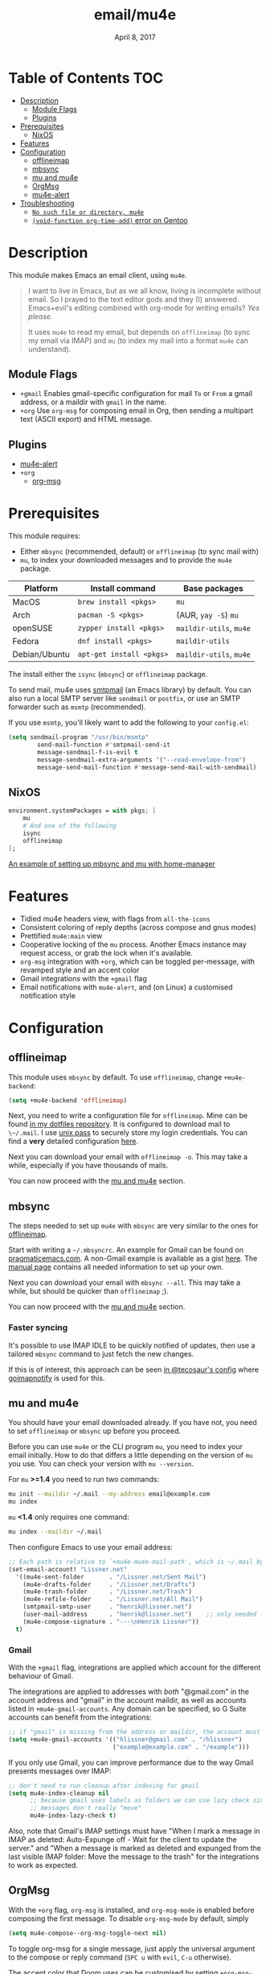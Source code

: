 #+TITLE:   email/mu4e
#+DATE:    April 8, 2017
#+SINCE:   v2.0
#+STARTUP: inlineimages

* Table of Contents :TOC:
- [[#description][Description]]
  - [[#module-flags][Module Flags]]
  - [[#plugins][Plugins]]
- [[#prerequisites][Prerequisites]]
  - [[#nixos][NixOS]]
- [[#features][Features]]
- [[#configuration][Configuration]]
  - [[#offlineimap][offlineimap]]
  - [[#mbsync][mbsync]]
  - [[#mu-and-mu4e][mu and mu4e]]
  - [[#orgmsg][OrgMsg]]
  - [[#mu4e-alert][mu4e-alert]]
- [[#troubleshooting][Troubleshooting]]
  - [[#no-such-file-or-directory-mu4e][=No such file or directory, mu4e=]]
  - [[#void-function-org-time-add-error-on-gentoo][~(void-function org-time-add)~ error on Gentoo]]

* Description
This module makes Emacs an email client, using ~mu4e~.

#+begin_quote
I want to live in Emacs, but as we all know, living is incomplete without email.
So I prayed to the text editor gods and they (I) answered. Emacs+evil's editing
combined with org-mode for writing emails? /Yes please./

It uses ~mu4e~ to read my email, but depends on ~offlineimap~ (to sync my email
via IMAP) and ~mu~ (to index my mail into a format ~mu4e~ can understand).
#+end_quote

** Module Flags
+ =+gmail= Enables gmail-specific configuration for mail ~To~ or ~From~ a gmail
  address, or a maildir with ~gmail~ in the name.
+ =+org= Use =org-msg= for composing email in Org, then sending a multipart text
  (ASCII export) and HTML message.

** Plugins
+ [[https://github.com/iqbalansari/mu4e-alert][mu4e-alert]]
+ =+org=
  + [[https://github.com/jeremy-compostella/org-msg][org-msg]]

* Prerequisites
This module requires:

+ Either ~mbsync~ (recommended, default) or ~offlineimap~ (to sync mail with)
+ ~mu~, to index your downloaded messages and to provide the ~mu4e~ package.

#+name: Install Matrix
| Platform      | Install command        | Base packages       |
|---------------+------------------------+---------------------|
| MacOS         | ~brew install <pkgs>~    | =mu=                  |
| Arch          | ~pacman -S <pkgs>~       | (AUR, ~yay -S~) =mu=    |
| openSUSE      | ~zypper install <pkgs>~  | =maildir-utils=, =mu4e= |
| Fedora        | ~dnf install <pkgs>~     | =maildir-utils=       |
| Debian/Ubuntu | ~apt-get install <pkgs>~ | =maildir-utils=, =mu4e= |

The install either the =isync= (=mbsync=) or =offlineimap= package.

To send mail, mu4e uses [[https://www.gnu.org/software/emacs/manual/html_mono/smtpmail.html][smtpmail]] (an Emacs library) by default.
You can also run a local SMTP server like =sendmail= or =postfix=, or use an SMTP
forwarder such as =msmtp= (recommended).

If you use =msmtp=, you'll likely want to add the following to your
=config.el=:
#+begin_src emacs-lisp
(setq sendmail-program "/usr/bin/msmtp"
        send-mail-function #'smtpmail-send-it
        message-sendmail-f-is-evil t
        message-sendmail-extra-arguments '("--read-envelope-from")
        message-send-mail-function #'message-send-mail-with-sendmail)
#+end_src

** NixOS
#+BEGIN_SRC nix
environment.systemPackages = with pkgs; [
    mu
    # And one of the following
    isync
    offlineimap
];
#+END_SRC

[[https://github.com/Emiller88/dotfiles/blob/5eaabedf1b141c80a8d32e1b496055231476f65e/modules/shell/mail.nix][An example of setting up mbsync and mu with home-manager]]

* Features
+ Tidied mu4e headers view, with flags from =all-the-icons=
+ Consistent coloring of reply depths (across compose and gnus modes)
+ Prettified =mu4e:main= view
+ Cooperative locking of the =mu= process. Another Emacs instance may request
  access, or grab the lock when it's available.
+ =org-msg= integration with =+org=, which can be toggled per-message, with revamped style and
  an accent color
+ Gmail integrations with the =+gmail= flag
+ Email notifications with =mu4e-alert=, and (on Linux) a customised notification style

* Configuration
** offlineimap
This module uses =mbsync= by default. To use =offlineimap=, change ~+mu4e-backend~:

#+BEGIN_SRC emacs-lisp
(setq +mu4e-backend 'offlineimap)
#+END_SRC

Next, you need to write a configuration file for =offlineimap=. Mine can be found
[[https://github.com/hlissner/dotfiles/blob/be0dce5dae8f3cbafaac0cc44269d84b4a742c46/shell/mu/][in my dotfiles repository]]. It is configured to download mail to ~\~/.mail~. I
use [[https://www.passwordstore.org/][unix pass]] to securely store my login credentials. You can find a *very*
detailed configuration [[https://github.com/OfflineIMAP/offlineimap/blob/master/offlineimap.conf][here]].

Next you can download your email with ~offlineimap -o~. This may take a while,
especially if you have thousands of mails.

You can now proceed with the [[#mu-and-mu4e][mu and mu4e]] section.

** mbsync
The steps needed to set up =mu4e= with =mbsync= are very similar to the ones for
[[#offlineimap][offlineimap]].

Start with writing a ~~/.mbsyncrc~. An example for Gmail can be found on
[[http://pragmaticemacs.com/emacs/migrating-from-offlineimap-to-mbsync-for-mu4e/][pragmaticemacs.com]]. A non-Gmail example is available as a gist [[https://gist.github.com/agraul/60977cc497c3aec44e10591f94f49ef0][here]]. The [[http://isync.sourceforge.net/mbsync.html][manual
page]] contains all needed information to set up your own.

Next you can download your email with ~mbsync --all~. This may take a while, but
should be quicker than =offlineimap= ;).

You can now proceed with the [[#mu-and-mu4e][mu and mu4e]] section.

*** Faster syncing
It's possible to use IMAP IDLE to be quickly notified of updates, then use a
tailored =mbsync= command to just fetch the new changes.

If this is of interest, this approach can be seen [[https://tecosaur.github.io/emacs-config/config.html#fetching][in @tecosaur's config]] where
[[https://gitlab.com/shackra/goimapnotify][goimapnotify]] is used for this.

** mu and mu4e
You should have your email downloaded already. If you have not, you need to set
=offlineimap= or =mbsync= up before you proceed.

Before you can use =mu4e= or the CLI program =mu=, you need to index your email
initially. How to do that differs a little depending on the version of =mu= you
use. You can check your version with ~mu --version~.

For =mu= *>=1.4* you need to run two commands:
#+BEGIN_SRC sh
mu init --maildir ~/.mail --my-address email@example.com
mu index
#+END_SRC

=mu= *<1.4* only requires one command:
#+BEGIN_SRC sh
mu index --maildir ~/.mail
#+END_SRC

Then configure Emacs to use your email address:

#+BEGIN_SRC emacs-lisp :tangle no
;; Each path is relative to `+mu4e-mu4e-mail-path', which is ~/.mail by default
(set-email-account! "Lissner.net"
  '((mu4e-sent-folder       . "/Lissner.net/Sent Mail")
    (mu4e-drafts-folder     . "/Lissner.net/Drafts")
    (mu4e-trash-folder      . "/Lissner.net/Trash")
    (mu4e-refile-folder     . "/Lissner.net/All Mail")
    (smtpmail-smtp-user     . "henrik@lissner.net")
    (user-mail-address      . "henrik@lissner.net")    ;; only needed for mu < 1.4
    (mu4e-compose-signature . "---\nHenrik Lissner"))
  t)
#+END_SRC

*** Gmail
With the =+gmail= flag, integrations are applied which account for the different
behaviour of Gmail.

The integrations are applied to addresses with /both/ "@gmail.com" in the
account address and "gmail" in the account maildir, as well as accounts listed
in ~+mu4e-gmail-accounts~. Any domain can be specified, so G Suite accounts can
benefit from the integrations:
#+begin_src emacs-lisp
;; if "gmail" is missing from the address or maildir, the account must be listed here
(setq +mu4e-gmail-accounts '(("hlissner@gmail.com" . "/hlissner")
                             ("example@example.com" . "/example")))
#+end_src

If you only use Gmail, you can improve performance due to the way Gmail
presents messages over IMAP:
#+begin_src emacs-lisp
;; don't need to run cleanup after indexing for gmail
(setq mu4e-index-cleanup nil
      ;; because gmail uses labels as folders we can use lazy check since
      ;; messages don't really "move"
      mu4e-index-lazy-check t)
#+end_src

Also, note that Gmail's IMAP settings must have "When I mark a message in IMAP
as deleted: Auto-Expunge off - Wait for the client to update the server." and
"When a message is marked as deleted and expunged from the last visible IMAP
folder: Move the message to the trash" for the integrations to work as expected.

** OrgMsg
With the =+org= flag, =org-msg= is installed, and ~org-msg-mode~ is enabled before
composing the first message. To disable ~org-msg-mode~ by default, simply
#+BEGIN_SRC emacs-lisp :tangle no
(setq mu4e-compose--org-msg-toggle-next nil)
#+END_SRC

To toggle org-msg for a single message, just apply the universal argument to the
compose or reply command (=SPC u= with ~evil~, =C-u= otherwise).

The accent color that Doom uses can be customised by setting
~+org-msg-accent-color~ to a CSS color string.

** mu4e-alert
This provides notifications through the [[https://github.com/jwiegley/alert][alert]] library.

If you don't like this, simply add
#+begin_src emacs-lisp
(package! mu4e-alert :disable t)
#+end_src
to your [[elisp:(find-file (expand-file-name "packages.el" doom-private-dir))][packages.el]] and it will not be used.

* Troubleshooting
** =No such file or directory, mu4e=
You will get =No such file or directory, mu4e= errors if you don't run ~doom
sync~ after installing =mu= through your package manager.

Some times the the ~mu~ package does not include ~mu4e~ (*cough Ubuntu*).
if that's the case you will need to [[https://github.com/djcb/mu][install]] it and add it to your ~load-path~
you can do that by...
#+BEGIN_SRC emacs-lisp :tangle no
(add-to-list 'load-path "your/path/to/mu4e")
;; if you installed it using your package manager
(add-to-list 'load-path "/usr/share/emacs/site-lisp/mu4e")
;; if you built from source
(add-to-list 'load-path "/usr/local/share/emacs/site-lisp/mu4e")
#+END_SRC

If you have completely lost your install then you can use this handy command!

#+BEGIN_SRC  shell
find / -type d -iname '*mu4e*'
# I reccomend rerouting all of the error to /dev/null
find / -type d -iname '*mu4e*' 2> /dev/null
#+END_SRC

** ~(void-function org-time-add)~ error on Gentoo
Gentoo users will see this error because [[https://gitweb.gentoo.org/repo/gentoo.git/tree/net-mail/mu/files/70mu-gentoo.el#n2][the =net-mail/mu= package eagerly loads
=mu4e= (which pulls in =org=) much too early]]; before Emacs reads =~/.emacs.d=.
So early, that it loads the built-in version of org-mode, rather than the newer
version that Doom installs.

Later versions of the =net-mail/mu= package have [[https://gitweb.gentoo.org/repo/gentoo.git/commit/net-mail/mu?id=770e1fccb119fbce8ba6d16021a3598123f212ff][fixed this issue]], but you may
need to switch to the unstable build of =net-mail/mu= to see it.
